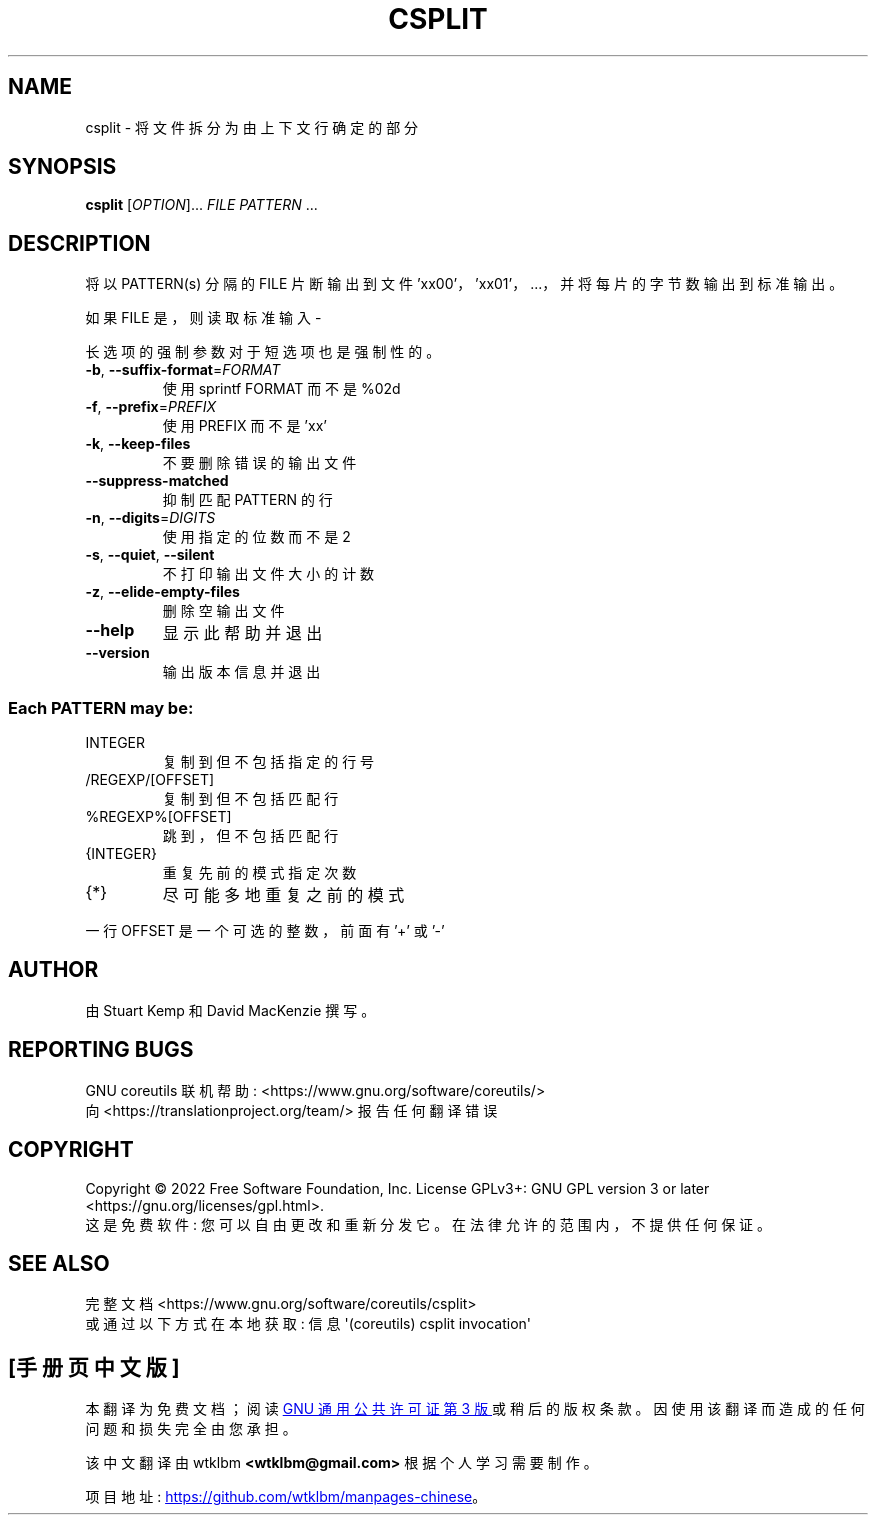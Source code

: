 .\" -*- coding: UTF-8 -*-
.\" DO NOT MODIFY THIS FILE!  It was generated by help2man 1.48.5.
.\"*******************************************************************
.\"
.\" This file was generated with po4a. Translate the source file.
.\"
.\"*******************************************************************
.TH CSPLIT 1 "November 2022" "GNU coreutils 9.1" "User Commands"
.SH NAME
csplit \- 将文件拆分为由上下文行确定的部分
.SH SYNOPSIS
\fBcsplit\fP [\fI\,OPTION\/\fP]... \fI\,FILE PATTERN\/\fP ...
.SH DESCRIPTION
.\" Add any additional description here
.PP
将以 PATTERN(s) 分隔的 FILE 片断输出到文件 'xx00'，'xx01'，...，并将每片的字节数输出到标准输出。
.PP
如果 FILE 是，则读取标准输入 \-
.PP
长选项的强制参数对于短选项也是强制性的。
.TP 
\fB\-b\fP, \fB\-\-suffix\-format\fP=\fI\,FORMAT\/\fP
使用 sprintf FORMAT 而不是 %02d
.TP 
\fB\-f\fP, \fB\-\-prefix\fP=\fI\,PREFIX\/\fP
使用 PREFIX 而不是 'xx'
.TP 
\fB\-k\fP, \fB\-\-keep\-files\fP
不要删除错误的输出文件
.TP 
\fB\-\-suppress\-matched\fP
抑制匹配 PATTERN 的行
.TP 
\fB\-n\fP, \fB\-\-digits\fP=\fI\,DIGITS\/\fP
使用指定的位数而不是 2
.TP 
\fB\-s\fP, \fB\-\-quiet\fP, \fB\-\-silent\fP
不打印输出文件大小的计数
.TP 
\fB\-z\fP, \fB\-\-elide\-empty\-files\fP
删除空输出文件
.TP 
\fB\-\-help\fP
显示此帮助并退出
.TP 
\fB\-\-version\fP
输出版本信息并退出
.SS "Each PATTERN may be:"
.TP 
INTEGER
复制到但不包括指定的行号
.TP 
/REGEXP/[OFFSET]
复制到但不包括匹配行
.TP 
%REGEXP%[OFFSET]
跳到，但不包括匹配行
.TP 
{INTEGER}
重复先前的模式指定次数
.TP 
{*}
尽可能多地重复之前的模式
.PP
一行 OFFSET 是一个可选的整数，前面有 '+' 或 '\-'
.SH AUTHOR
由 Stuart Kemp 和 David MacKenzie 撰写。
.SH "REPORTING BUGS"
GNU coreutils 联机帮助: <https://www.gnu.org/software/coreutils/>
.br
向 <https://translationproject.org/team/> 报告任何翻译错误
.SH COPYRIGHT
Copyright \(co 2022 Free Software Foundation, Inc.   License GPLv3+: GNU GPL
version 3 or later <https://gnu.org/licenses/gpl.html>.
.br
这是免费软件: 您可以自由更改和重新分发它。 在法律允许的范围内，不提供任何保证。
.SH "SEE ALSO"
完整文档 <https://www.gnu.org/software/coreutils/csplit>
.br
或通过以下方式在本地获取: 信息 \(aq(coreutils) csplit invocation\(aq
.PP
.SH [手册页中文版]
.PP
本翻译为免费文档；阅读
.UR https://www.gnu.org/licenses/gpl-3.0.html
GNU 通用公共许可证第 3 版
.UE
或稍后的版权条款。因使用该翻译而造成的任何问题和损失完全由您承担。
.PP
该中文翻译由 wtklbm
.B <wtklbm@gmail.com>
根据个人学习需要制作。
.PP
项目地址:
.UR \fBhttps://github.com/wtklbm/manpages-chinese\fR
.ME 。
